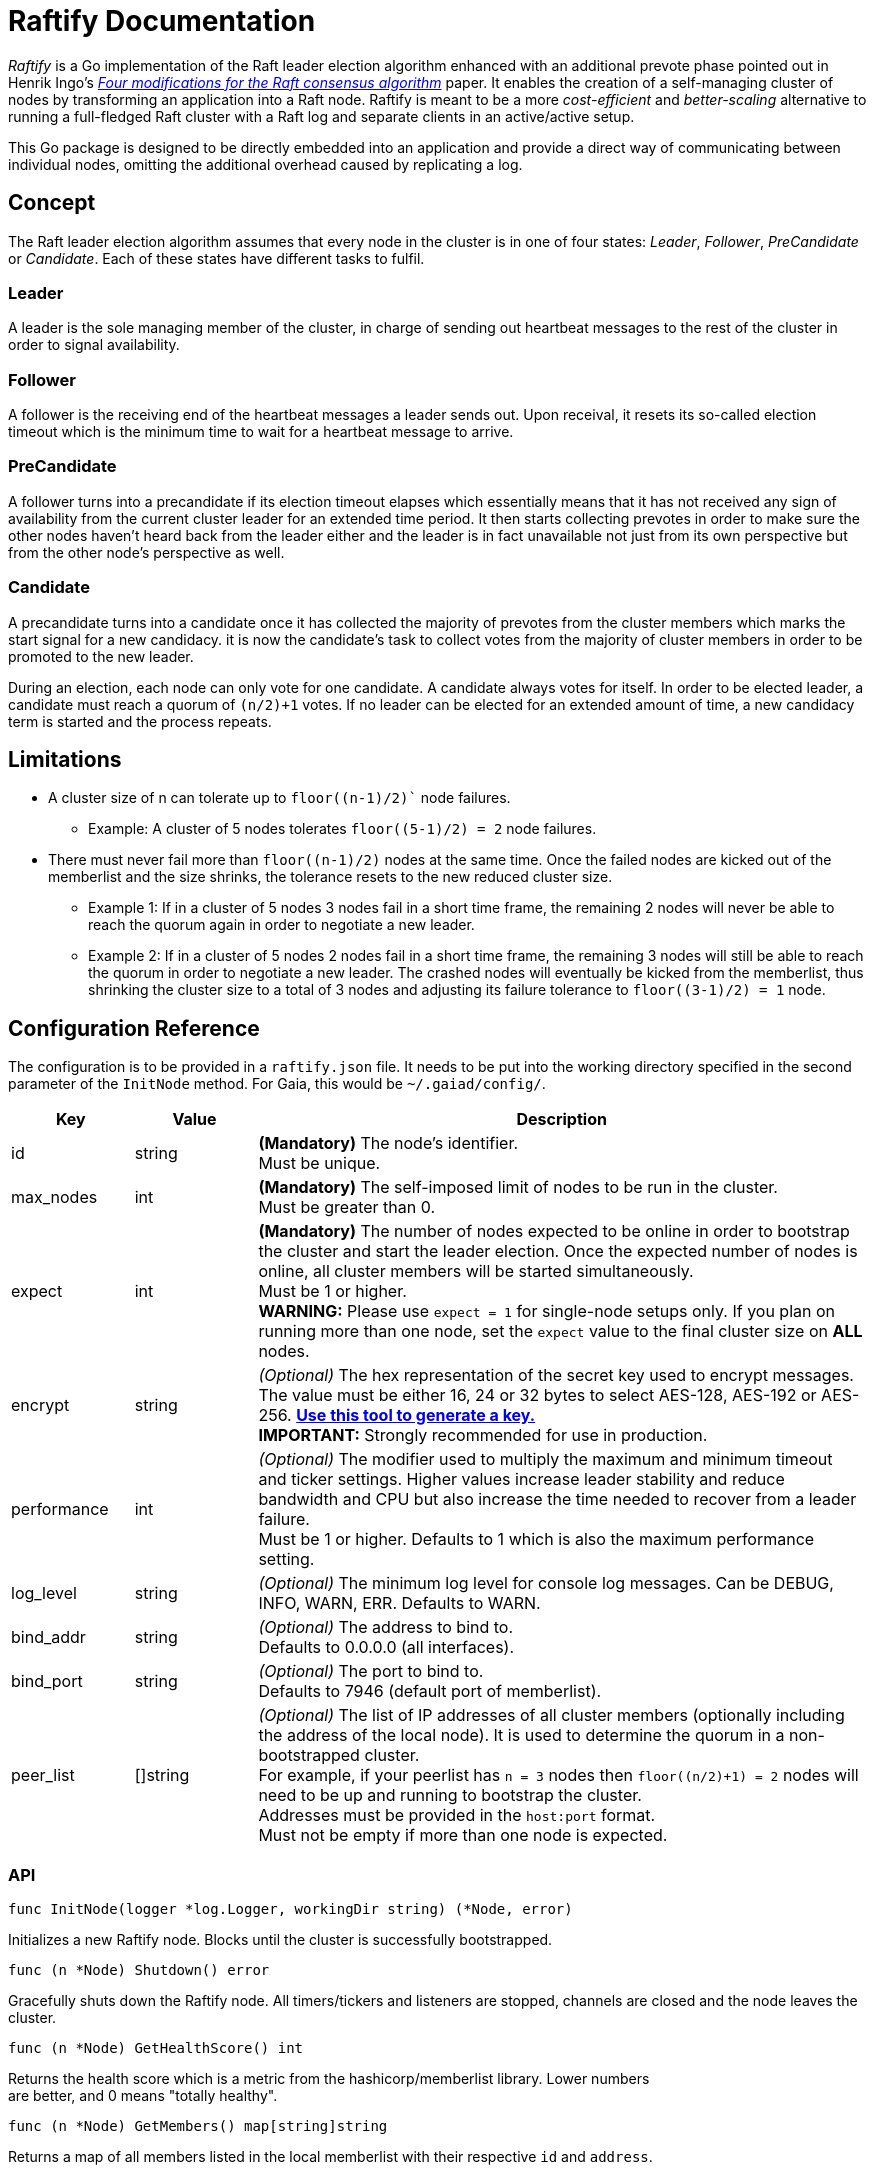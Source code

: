:hardbreaks:

= Raftify Documentation

_Raftify_ is a Go implementation of the Raft leader election algorithm enhanced with an additional prevote phase pointed out in Henrik Ingo’s https://openlife.cc/system/files/4-modifications-for-Raft-consensus.pdf[_Four modifications for the Raft consensus algorithm_] paper. It enables the creation of a self-managing cluster of nodes by transforming an application into a Raft node. Raftify is meant to be a more _cost-efficient_ and _better-scaling_ alternative to running a full-fledged Raft cluster with a Raft log and separate clients in an active/active setup.

This Go package is designed to be directly embedded into an application and provide a direct way of communicating between individual nodes, omitting the additional overhead caused by replicating a log.

== Concept

The Raft leader election algorithm assumes that every node in the cluster is in one of four states: _Leader_, _Follower_, _PreCandidate_ or _Candidate_. Each of these states have different tasks to fulfil.

=== Leader

A leader is the sole managing member of the cluster, in charge of sending out heartbeat messages to the rest of the cluster in order to signal availability.

=== Follower

A follower is the receiving end of the heartbeat messages a leader sends out. Upon receival, it resets its so-called election timeout which is the minimum time to wait for a heartbeat message to arrive.

=== PreCandidate

A follower turns into a precandidate if its election timeout elapses which essentially means that it has not received any sign of availability from the current cluster leader for an extended time period. It then starts collecting prevotes in order to make sure the other nodes haven’t heard back from the leader either and the leader is in fact unavailable not just from its own perspective but from the other node’s perspective as well.

=== Candidate

A precandidate turns into a candidate once it has collected the majority of prevotes from the cluster members which marks the start signal for a new candidacy. it is now the candidate’s task to collect votes from the majority of cluster members in order to be promoted to the new leader.

During an election, each node can only vote for one candidate. A candidate always votes for itself. In order to be elected leader, a candidate must reach a quorum of `(n/2)+1` votes. If no leader can be elected for an extended amount of time, a new candidacy term is started and the process repeats.

== Limitations

* A cluster size of n can tolerate up to `floor((n-1)/2)`` node failures.
** Example: A cluster of 5 nodes tolerates `floor((5-1)/2) = 2` node failures.
* There must never fail more than `floor((n-1)/2)` nodes at the same time. Once the failed nodes are kicked out of the memberlist and the size shrinks, the tolerance resets to the new reduced cluster size.
** Example 1: If in a cluster of 5 nodes 3 nodes fail in a short time frame, the remaining 2 nodes will never be able to reach the quorum again in order to negotiate a new leader.
** Example 2: If in a cluster of 5 nodes 2 nodes fail in a short time frame, the remaining 3 nodes will still be able to reach the quorum in order to negotiate a new leader. The crashed nodes will eventually be kicked from the memberlist, thus shrinking the cluster size to a total of 3 nodes and adjusting its failure tolerance to `floor((3-1)/2) = 1` node.

== Configuration Reference

The configuration is to be provided in a `raftify.json` file. It needs to be put into the working directory specified in the second parameter of the `InitNode` method. For Gaia, this would be `~/.gaiad/config/`.

[cols="1,1,5"]
|===
|Key|Value|Description

|id|string|*(Mandatory)* The node’s identifier.
Must be unique.

|max_nodes|int|*(Mandatory)* The self-imposed limit of nodes to be run in the cluster.
Must be greater than 0.

|expect|int|*(Mandatory)* The number of nodes expected to be online in order to bootstrap the cluster and start the leader election. Once the expected number of nodes is online, all cluster members will be started simultaneously.
Must be 1 or higher.
*WARNING:* Please use `expect = 1` for single-node setups only. If you plan on running more than one node, set the `expect` value to the final cluster size on **ALL** nodes. 

|encrypt|string|_(Optional)_ The hex representation of the secret key used to encrypt messages.
The value must be either 16, 24 or 32 bytes to select AES-128, AES-192 or AES-256. https://www.browserling.com/tools/random-bytes[*Use this tool to generate a key.*]
*IMPORTANT:* Strongly recommended for use in production.

|performance|int|_(Optional)_ The modifier used to multiply the maximum and minimum timeout and ticker settings. Higher values increase leader stability and reduce bandwidth and CPU but also increase the time needed to recover from a leader failure.
Must be 1 or higher. Defaults to 1 which is also the maximum performance setting.

|log_level|string|_(Optional)_ The minimum log level for console log messages. Can be DEBUG, INFO, WARN, ERR. Defaults to WARN.

|bind_addr|string|_(Optional)_ The address to bind to.
Defaults to 0.0.0.0 (all interfaces).

|bind_port|string|_(Optional)_ The port to bind to.
Defaults to 7946 (default port of memberlist).

|peer_list|[]string|_(Optional)_ The list of IP addresses of all cluster members (optionally including the address of the local node). It is used to determine the quorum in a non-bootstrapped cluster.
For example, if your peerlist has `n = 3` nodes then `floor((n/2)+1) = 2` nodes will need to be up and running to bootstrap the cluster.
Addresses must be provided in the `host:port` format.
Must not be empty if more than one node is expected.

|===

=== API

[source,go]
----
func InitNode(logger *log.Logger, workingDir string) (*Node, error)
----

Initializes a new Raftify node. Blocks until the cluster is successfully bootstrapped.

[source,go]
----
func (n *Node) Shutdown() error
----

Gracefully shuts down the Raftify node. All timers/tickers and listeners are stopped, channels are closed and the node leaves the cluster.

[source,go]
----
func (n *Node) GetHealthScore() int
----

Returns the health score which is a metric from the hashicorp/memberlist library. Lower numbers
are better, and 0 means "totally healthy".

[source,go]
----
func (n *Node) GetMembers() map[string]string
----

Returns a map of all members listed in the local memberlist with their respective `id` and `address`.

[source,go]
----
func (n *Node) GetState() State
----

Returns the node's current state which is either Leader, Follower, PreCandidate or Candidate.

== Optional Features/Improvements

[cold="3*"]
|===
|Current state|Proposed changes|Desired effect

|Intended and unintended leave events are internally handled the same. There’s no difference between a node being shut down and a crashed node leaving the cluster.|Implement custom message to be broadcasted alongside the default events that triggers an immediate change of the cluster size for intended leave events and therefore also the quorum.|Makes sure that only failover scenarios are backed by the constraint of having to reach the quorum of the previous cluster size. A cluster with 2 nodes for example could be shrunk to a single-node cluster and keep running despite the majority of nodes taken offline.
|===
